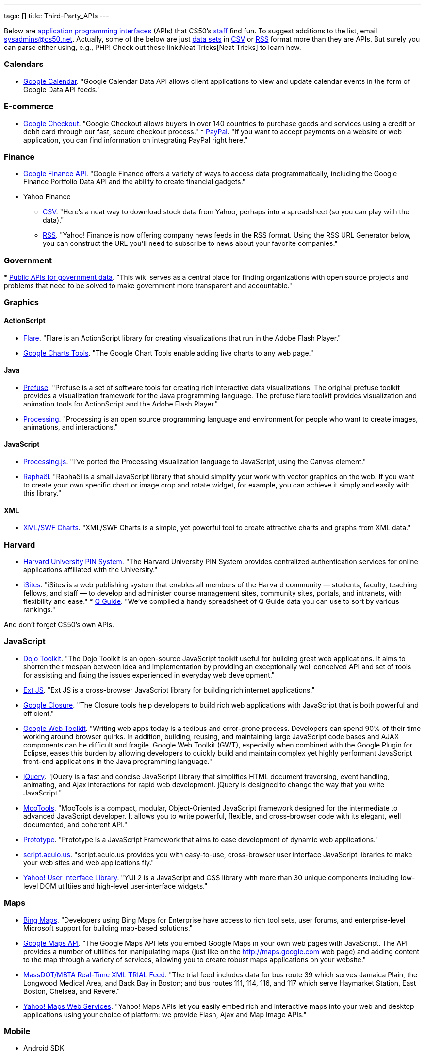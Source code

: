 ---
tags: []
title: Third-Party_APIs
---

Below are
http://en.wikipedia.org/wiki/Application_programming_interface[application
programming interfaces] (APIs) that CS50's
http://www.cs50.net/staff/[staff] find fun. To suggest additions to the
list, email sysadmins@cs50.net. Actually, some of the below are just
http://en.wikipedia.org/wiki/Data_set[data sets] in
http://en.wikipedia.org/wiki/Comma-separated_values[CSV] or
http://en.wikipedia.org/wiki/RSS[RSS] format more than they are APIs.
But surely you can parse either using, e.g., PHP! Check out these
link:Neat Tricks[Neat Tricks] to learn how.

[[]]
Calendars
~~~~~~~~~

* http://code.google.com/apis/calendar/[Google Calendar]. "Google
Calendar Data API allows client applications to view and update calendar
events in the form of Google Data API feeds."

[[]]
E-commerce
~~~~~~~~~~

* http://code.google.com/apis/checkout/[Google Checkout]. "Google
Checkout allows buyers in over 140 countries to purchase goods and
services using a credit or debit card through our fast, secure checkout
process."
*
https://cms.paypal.com/cgi-bin/?cmd=_render-content&content_ID=developer/home_US[PayPal].
"If you want to accept payments on a website or web application, you can
find information on integrating PayPal right here."

[[]]
Finance
~~~~~~~

* http://code.google.com/apis/finance/[Google Finance API]. "Google
Finance offers a variety of ways to access data programmatically,
including the Google Finance Portfolio Data API and the ability to
create financial gadgets."
* Yahoo Finance
** http://www.gummy-stuff.org/Yahoo-data.htm[CSV]. "Here's a neat way to
download stock data from Yahoo, perhaps into a spreadsheet (so you can
play with the data)."
** http://biz.yahoo.com/rss.html[RSS]. "Yahoo! Finance is now offering
company news feeds in the RSS format. Using the RSS URL Generator below,
you can construct the URL you'll need to subscribe to news about your
favorite companies."

[[]]
Government
~~~~~~~~~~

*
http://wiki.sunlightlabs.com/Main_Page#Public_APIs_for_government_data[Public
APIs for government data]. "This wiki serves as a central place for
finding organizations with open source projects and problems that need
to be solved to make government more transparent and accountable."

[[]]
Graphics
~~~~~~~~

[[]]
ActionScript
^^^^^^^^^^^^

* http://flare.prefuse.org/[Flare]. "Flare is an ActionScript library
for creating visualizations that run in the Adobe Flash Player."
* http://code.google.com/apis/chart/[Google Charts Tools]. "The Google
Chart Tools enable adding live charts to any web page."

[[]]
Java
^^^^

* http://prefuse.org/[Prefuse]. "Prefuse is a set of software tools for
creating rich interactive data visualizations. The original prefuse
toolkit provides a visualization framework for the Java programming
language. The prefuse flare toolkit provides visualization and animation
tools for ActionScript and the Adobe Flash Player."
* http://processing.org/[Processing]. "Processing is an open source
programming language and environment for people who want to create
images, animations, and interactions."

[[]]
JavaScript
^^^^^^^^^^

* http://ejohn.org/blog/processingjs/[Processing.js]. "I've ported the
Processing visualization language to JavaScript, using the Canvas
element."
* http://raphaeljs.com/[Raphaël]. "Raphaël is a small JavaScript library
that should simplify your work with vector graphics on the web. If you
want to create your own specific chart or image crop and rotate widget,
for example, you can achieve it simply and easily with this library."

[[]]
XML
^^^

* http://www.maani.us/xml_charts/[XML/SWF Charts]. "XML/SWF Charts is a
simple, yet powerful tool to create attractive charts and graphs from
XML data."

[[]]
Harvard
~~~~~~~

* http://www.pin.harvard.edu/dev-resource-menu.shtml[Harvard University
PIN System]. "The Harvard University PIN System provides centralized
authentication services for online applications affiliated with the
University."
* http://isites.harvard.edu/developer_help[iSites]. "iSites is a web
publishing system that enables all members of the Harvard community —
students, faculty, teaching fellows, and staff — to develop and
administer course management sites, community sites, portals, and
intranets, with flexibility and ease."
*
http://thecrimson.com/article/2009/9/3/a-little-help-for-course-shoppers/[Q
Guide]. "We've compiled a handy spreadsheet of Q Guide data you can use
to sort by various rankings."

And don't forget CS50's own APIs.

[[]]
JavaScript
~~~~~~~~~~

* http://dojotoolkit.org/[Dojo Toolkit]. "The Dojo Toolkit is an
open-source JavaScript toolkit useful for building great web
applications. It aims to shorten the timespan between idea and
implementation by providing an exceptionally well conceived API and set
of tools for assisting and fixing the issues experienced in everyday web
development."
* http://www.extjs.com/[Ext JS]. "Ext JS is a cross-browser JavaScript
library for building rich internet applications."
* http://code.google.com/closure/[Google Closure]. "The Closure tools
help developers to build rich web applications with JavaScript that is
both powerful and efficient."
* http://code.google.com/webtoolkit/[Google Web Toolkit]. "Writing web
apps today is a tedious and error-prone process. Developers can spend
90% of their time working around browser quirks. In addition, building,
reusing, and maintaining large JavaScript code bases and AJAX components
can be difficult and fragile. Google Web Toolkit (GWT), especially when
combined with the Google Plugin for Eclipse, eases this burden by
allowing developers to quickly build and maintain complex yet highly
performant JavaScript front-end applications in the Java programming
language."
* http://jquery.com/[jQuery]. "jQuery is a fast and concise JavaScript
Library that simplifies HTML document traversing, event handling,
animating, and Ajax interactions for rapid web development. jQuery is
designed to change the way that you write JavaScript."
* http://mootools.net/[MooTools]. "MooTools is a compact, modular,
Object-Oriented JavaScript framework designed for the intermediate to
advanced JavaScript developer. It allows you to write powerful,
flexible, and cross-browser code with its elegant, well documented, and
coherent API."
* http://www.prototypejs.org/[Prototype]. "Prototype is a JavaScript
Framework that aims to ease development of dynamic web applications."
* http://script.aculo.us/[script.aculo.us]. "script.aculo.us provides
you with easy-to-use, cross-browser user interface JavaScript libraries
to make your web sites and web applications fly."
* http://developer.yahoo.com/yui/2/[Yahoo! User Interface Library]. "YUI
2 is a JavaScript and CSS library with more than 30 unique components
including low-level DOM utiltiies and high-level user-interface
widgets."

[[]]
Maps
~~~~

* http://www.microsoft.com/maps/developers/[Bing Maps]. "Developers
using Bing Maps for Enterprise have access to rich tool sets, user
forums, and enterprise-level Microsoft support for building map-based
solutions."
* http://code.google.com/apis/maps/[Google Maps API]. "The Google Maps
API lets you embed Google Maps in your own web pages with JavaScript.
The API provides a number of utilities for manipulating maps (just like
on the http://maps.google.com web page) and adding content to the map
through a variety of services, allowing you to create robust maps
applications on your website."
* http://www.eot.state.ma.us/developers/realtime/[MassDOT/MBTA Real-Time
XML TRIAL Feed]. "The trial feed includes data for bus route 39 which
serves Jamaica Plain, the Longwood Medical Area, and Back Bay in Boston;
and bus routes 111, 114, 116, and 117 which serve Haymarket Station,
East Boston, Chelsea, and Revere."
* http://developer.yahoo.com/maps/[Yahoo! Maps Web Services]. "Yahoo!
Maps APIs let you easily embed rich and interactive maps into your web
and desktop applications using your choice of platform: we provide
Flash, Ajax and Map Image APIs."

[[]]
Mobile
~~~~~~

* Android SDK
** http://beta.appinventor.mit.edu/about/[App Inventor]. "App Inventor
for Android lets you create new mobile applications, even if you don't
have a programming background. With it, you can explore communication,
location-awareness, social networking, and massive Web-based data
collections."
** http://developer.android.com/sdk/[Java]. "The Android SDK provides
the tools and APIs necessary to begin developing applications that run
on Android-powered devices."
* http://na.blackberry.com/eng/developers/[BlackBerry Developer Zone].
"The central place for developers to get tools, resources and
information to develop, test and distribute for the BlackBerry
Application Platform." You may also find RIM's
http://na.blackberry.com/eng/ataglance/academic/content.jsp[academic
content] and
http://na.blackberry.com/eng/ataglance/academic/resources.jsp[resources]
helpful.
* http://developer.apple.com/iphone/[iPhone SDK]. "The iPhone Dev Center
provides access to technical resources and information to assist you in
developing with the latest technologies in iPhone OS." *You don't need
to pay $99 or $299.* CS50 is already a member of the
http://developer.apple.com/iphone/program/[iPhone Developer Program].
Drop sysadmins@cs50.net a nice note from your harvard.edu address
requesting an invitation to join our account.
* http://lite.textmarks.com/[TextMarks]. "With the TextMarks Mobile
Application Services Platform, you have access to powerful text
messaging functionality for integration into your existing and new web
and enterprise applications." *Per their
http://help.textmarks.com/faqs/what-carriers-does-textmarks-work-with/carriers[FAQs],
T-Mobile is currently only allowing only non ad supported messages to be
delivered. If you are using TextMarks Lite, T-Mobile subscribers will
not receive your texts.*
* http://www.zeepmobile.com/developers/[Zeep Mobile]. "Zeep Mobile is a
simple ad-supported SMS API that any web app can use to communicate with
its users via SMS—for FREE!"

[[]]
News
~~~~

* http://www.google.com/support/news/bin/answer.py?answer=40796[Google
News]. "Aggregated headlines and a search engine of many of the world's
news sources."
* http://www.guardian.co.uk/open-platform/[Guardian Open Platform]. "The
Open Platform is a suite of services that enables partners to build
applications with the Guardian. The first two products released as part
of the platform are the Content API and the Data Store. The Content API
is a mechanism for selecting and collecting Guardian content. The Data
Store is a directory of important and useful data sets curated by
Guardian journalists."
* link:HarvardNews API[HarvardNews API]. "HarvardNews aggregates RSS
channels from all over campus."
*
http://www.nytimes.com/packages/pdf/nycbabynamesethnicity1990-2008.csv[New
York City Baby Names]. From Department of Health and Mental Hygiene.

[[]]
Photos
~~~~~~

* http://www.flickr.com/services/api/[Flickr API]. "The Flickr API is
available for non-commercial use by outside developers."

[[]]
Profanity
~~~~~~~~~

* http://wiki.cdyne.com/wiki.php?title=Profanity_Filter[CDYNE
Profanity Filter Web Service]. "CDYNE's FREE Profanity Filter API is a
simple, but elegant way to remove words that are considered profanity to
keep professionalism in online web-based applications using XML Web
Services."
* http://webpurify.com/profanity/filter/documentation.php[WebPurify
Profanity Web Service]. "The WebPurify profanity filter web service has
become the industry standard for profanity filtering." *You don't need
to pay $100.* CS50 has an API key that you can use. Drop
sysadmins@cs50.net a nice note from your harvard.edu address for the
key.

[[]]
Search
~~~~~~

* http://code.google.com/apis/ajaxsearch/[Google AJAX Search API]. "The
Google AJAX Search API lets you put Google Search in your web pages with
JavaScript. You can embed a simple, dynamic search box and display
search results in your own web pages or use the results in innovative,
programmatic ways."
* http://www.google.com/cse/[Google Custom Search]. "With Google Custom
Search, you can harness the power of Google to create a customized
search experience for your own website."
* http://en.wikipedia.org/w/api.php[MediaWiki API]. "The goal of this
API (Application Programming Interface) is to provide direct, high-level
access to the data contained in the
http://www.mediawiki.org/wiki/MediaWiki[MediaWiki] databases [like
http://en.wikipedia.org/wiki/Main_Page[Wikipedia]]."
* http://developer.yahoo.com/search/boss/[Yahoo! Search BOSS]. "BOSS
(Build your Own Search Service) is Yahoo!'s open search web services
platform."

[[]]
Social Networking
~~~~~~~~~~~~~~~~~

* http://disqus.com/comments/[DISQUS Comments]. "DISQUS Comments is a
better comment system for your site."
* http://developers.facebook.com/docs/[Facebook Platform]. "Facebook's
powerful APIs enable you to create social experiences to drive growth
and engagement on your web site."
* http://intensedebate.com/[IntenseDebate]. "IntenseDebate is a
feature-rich comment system for WordPress, Blogger, Tumblr and many
other blogging/CMS platforms."
* http://apiwiki.twitter.com/Twitter-API-Documentation[Twitter API].
"The Twitter REST API methods allow developers to access core Twitter
data. This includes update timelines, status data, and user information.
The Search API methods give developers methods to interact with Twitter
Search and trends data."

[[]]
Streaming Media
~~~~~~~~~~~~~~~

* http://www.red5.org/[Red5]. "Red5 is an Open Source Flash Server
written in Java that supports Streaming Audio/Video..."
* http://www.wowzamedia.com/products.html[Wowza Media Server 2]. "One
Media Server. Any Platform. Any Screen."

[[]]
Videos
~~~~~~

* http://code.google.com/apis/youtube/code.html#client_libraries[YouTube
APIs and Tools]. "The YouTube APIs and Tools let you bring the YouTube
experience to your webpage, application, or device."

Category:APIs
